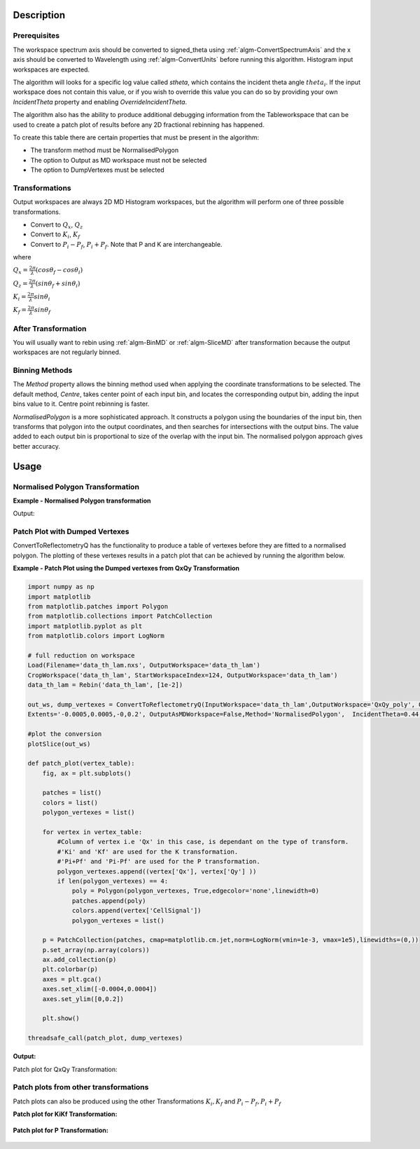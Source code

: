 .. algorithm::

.. summary::

.. alias::

.. properties::

Description
-----------

Prerequisites
#############

The workspace spectrum axis should be converted to signed\_theta using
:ref:`algm-ConvertSpectrumAxis` and the x axis should be
converted to Wavelength using :ref:`algm-ConvertUnits` before
running this algorithm. Histogram input workspaces are expected.

The algorithm will looks for a specific log value called *stheta*, which
contains the incident theta angle :math:`theta_i`. If the input
workspace does not contain this value, or if you wish to override this
value you can do so by providing your own *IncidentTheta* property and
enabling *OverrideIncidentTheta*.

The algorithm also has the ability to produce additional debugging information from the Tableworkspace
that can be used to create a patch plot of results before any 2D fractional rebinning has happened.

To create this table there are certain properties that must be present in the algorithm:

- The transform method must be NormalisedPolygon
- The option to Output as MD workspace must not be selected
- The option to DumpVertexes must be selected

Transformations
###############

Output workspaces are always 2D MD Histogram workspaces, but the
algorithm will perform one of three possible transformations.

-  Convert to :math:`Q_x`, :math:`Q_z`
-  Convert to :math:`K_i`, :math:`K_f`
-  Convert to :math:`P_i-P_f`, :math:`P_i+P_f`. Note that P and K are
   interchangeable.

where

:math:`Q_x = \frac{2\pi}{\lambda}(cos\theta_f - cos\theta_i)`

:math:`Q_z = \frac{2\pi}{\lambda}(sin\theta_f + sin\theta_i)`

:math:`K_i = \frac{2\pi}{\lambda}sin\theta_i`

:math:`K_f = \frac{2\pi}{\lambda}sin\theta_f`


After Transformation
####################

You will usually want to rebin using :ref:`algm-BinMD` or
:ref:`algm-SliceMD` after transformation because the output workspaces
are not regularly binned.

Binning Methods
###############

The *Method* property allows the binning method used when applying the
coordinate transformations to be selected. The default method,
*Centre*, takes center point of each input bin, and locates the
corresponding output bin, adding the input bins value to it. Centre point rebinning is faster.

*NormalisedPolygon* is a more sophisticated approach. It constructs
a polygon using the boundaries of the input bin, then transforms that polygon
into the output coordinates, and then searches for intersections with the
output bins. The value added to each output bin is proportional to size of the
overlap with the input bin. The normalised polygon approach gives better accuracy.

Usage
-----
Normalised Polygon Transformation
#################################

**Example - Normalised Polygon transformation**

.. testcode:: ExConvReflQSimple

    workspace_name = "POLREF4699"
    workspace_nexus_file = workspace_name + ".nxs"

    Load(Filename=workspace_nexus_file,OutputWorkspace=workspace_name)
    X = mtd[workspace_name]
    X = ConvertUnits(InputWorkspace=X,Target="Wavelength",AlignBins="1")
    # Reference intensity to normalise by
    CropWorkspace(InputWorkspace=X,OutputWorkspace='Io',XMin=0.8,XMax=14.5,StartWorkspaceIndex=2,EndWorkspaceIndex=2)
    # Crop out transmission and noisy data
    CropWorkspace(InputWorkspace=X,OutputWorkspace='D',XMin=0.8,XMax=14.5,StartWorkspaceIndex=3)
    Io=mtd['Io']
    D=mtd['D']

    # Peform the normalisation step
    Divide(LHSWorkspace=D,RHSWorkspace=Io,OutputWorkspace='I',AllowDifferentNumberSpectra='1',ClearRHSWorkspace='1')
    I=mtd['I'][0]

    # Move the detector so that the detector channel matching the reflected beam is at 0,0
    PIX = 1.1E-3 #m
    SC = 75
    avgDB = 29
    zOffset = -PIX * ((SC - avgDB) * 0.5 + avgDB)
    MoveInstrumentComponent(Workspace = I, ComponentName = "lineardetector", X = 0, Y = 0, Z = zOffset)

    # Should now have signed theta vs Lambda
    ConvertSpectrumAxis(InputWorkspace=I,OutputWorkspace='SignedTheta_vs_Wavelength',Target='signed_theta')
    
    qxqy, vertexes_qxqy = ConvertToReflectometryQ(InputWorkspace='SignedTheta_vs_Wavelength', OutputDimensions='Q (lab frame)', Extents='-0.0005,0.0005,0,0.12', OutputAsMDWorkspace=False,Method='NormalisedPolygon')
                                
    kikf, vertexes_kikf = ConvertToReflectometryQ(InputWorkspace='SignedTheta_vs_Wavelength', OutputDimensions='K (incident, final)', Extents='0,0.05,0,0.05', OutputAsMDWorkspace=False,Method='NormalisedPolygon')
    
    pipf, vertexes_pipf = ConvertToReflectometryQ(InputWorkspace='SignedTheta_vs_Wavelength', OutputDimensions='P (lab frame)', Extents='0,0.1,-0.02,0.15', OutputAsMDWorkspace=False,Method='NormalisedPolygon')

    print qxqy.getDimension(0).getName(), qxqy.getDimension(1).getName()
    print kikf.getDimension(0).getName(), kikf.getDimension(1).getName()
    print pipf.getDimension(0).getName(), pipf.getDimension(1).getName()


Output:

.. testoutput:: ExConvReflQSimple

    Qx Qz
    Ki Kf
    Pz_i + Pz_f Pz_i - Pz_f
    
Patch Plot with Dumped Vertexes
###############################

ConvertToReflectometryQ has the functionality to produce a table of vertexes before they are
fitted to a normalised polygon. The plotting of these vertexes results in a patch plot that can be
achieved by running the algorithm below.

**Example - Patch Plot using the Dumped vertexes from QxQy Transformation**

.. code-block:: python

    import numpy as np
    import matplotlib
    from matplotlib.patches import Polygon
    from matplotlib.collections import PatchCollection
    import matplotlib.pyplot as plt
    from matplotlib.colors import LogNorm
    
    # full reduction on workspace
    Load(Filename='data_th_lam.nxs', OutputWorkspace='data_th_lam')
    CropWorkspace('data_th_lam', StartWorkspaceIndex=124, OutputWorkspace='data_th_lam')
    data_th_lam = Rebin('data_th_lam', [1e-2])
    
    out_ws, dump_vertexes = ConvertToReflectometryQ(InputWorkspace='data_th_lam',OutputWorkspace='QxQy_poly', OutputDimensions='Q (lab frame)', 
    Extents='-0.0005,0.0005,-0,0.2', OutputAsMDWorkspace=False,Method='NormalisedPolygon',  IncidentTheta=0.44, OverrideIncidentTheta=True, NumberBinsQx=100, NumberBinsQz=100,DumpVertexes=True, OutputVertexes='dump_vertexes')
    
    #plot the conversion
    plotSlice(out_ws)

    def patch_plot(vertex_table):
        fig, ax = plt.subplots()

        patches = list()
        colors = list()
        polygon_vertexes = list()   

        for vertex in vertex_table:
            #Column of vertex i.e 'Qx' in this case, is dependant on the type of transform.
            #'Ki' and 'Kf' are used for the K transformation.
            #'Pi+Pf' and 'Pi-Pf' are used for the P transformation.
            polygon_vertexes.append((vertex['Qx'], vertex['Qy'] ))
            if len(polygon_vertexes) == 4:
                poly = Polygon(polygon_vertexes, True,edgecolor='none',linewidth=0)
                patches.append(poly)
                colors.append(vertex['CellSignal'])
                polygon_vertexes = list()
         
        p = PatchCollection(patches, cmap=matplotlib.cm.jet,norm=LogNorm(vmin=1e-3, vmax=1e5),linewidths=(0,))
        p.set_array(np.array(colors))
        ax.add_collection(p)
        plt.colorbar(p)
        axes = plt.gca()
        axes.set_xlim([-0.0004,0.0004])
        axes.set_ylim([0,0.2])

        plt.show()
    
    threadsafe_call(patch_plot, dump_vertexes)

**Output:**

Patch plot for QxQy Transformation:

.. figure:: /images/ConvertToReflectometryQ_PatchPlotQ.png
   :alt: patch plot of dumped vertexes using Q transformation

Patch plots from other transformations
######################################

Patch plots can also be produced using the other Transformations :math:`K_i, K_f` and :math:`P_i-P_f, P_i+P_f`


**Patch plot for KiKf Transformation:**


.. figure:: /images/ConvertToReflectometryQ_PatchPlotK.png
   :alt: patch plot of dumped vertexes using K transformation 


**Patch plot for P Transformation:**


.. figure:: /images/ConvertToReflectometryQ_PatchPlotP.png
   :alt: patch plot of dumped vertexes using P transformation

.. categories::

.. sourcelink::
